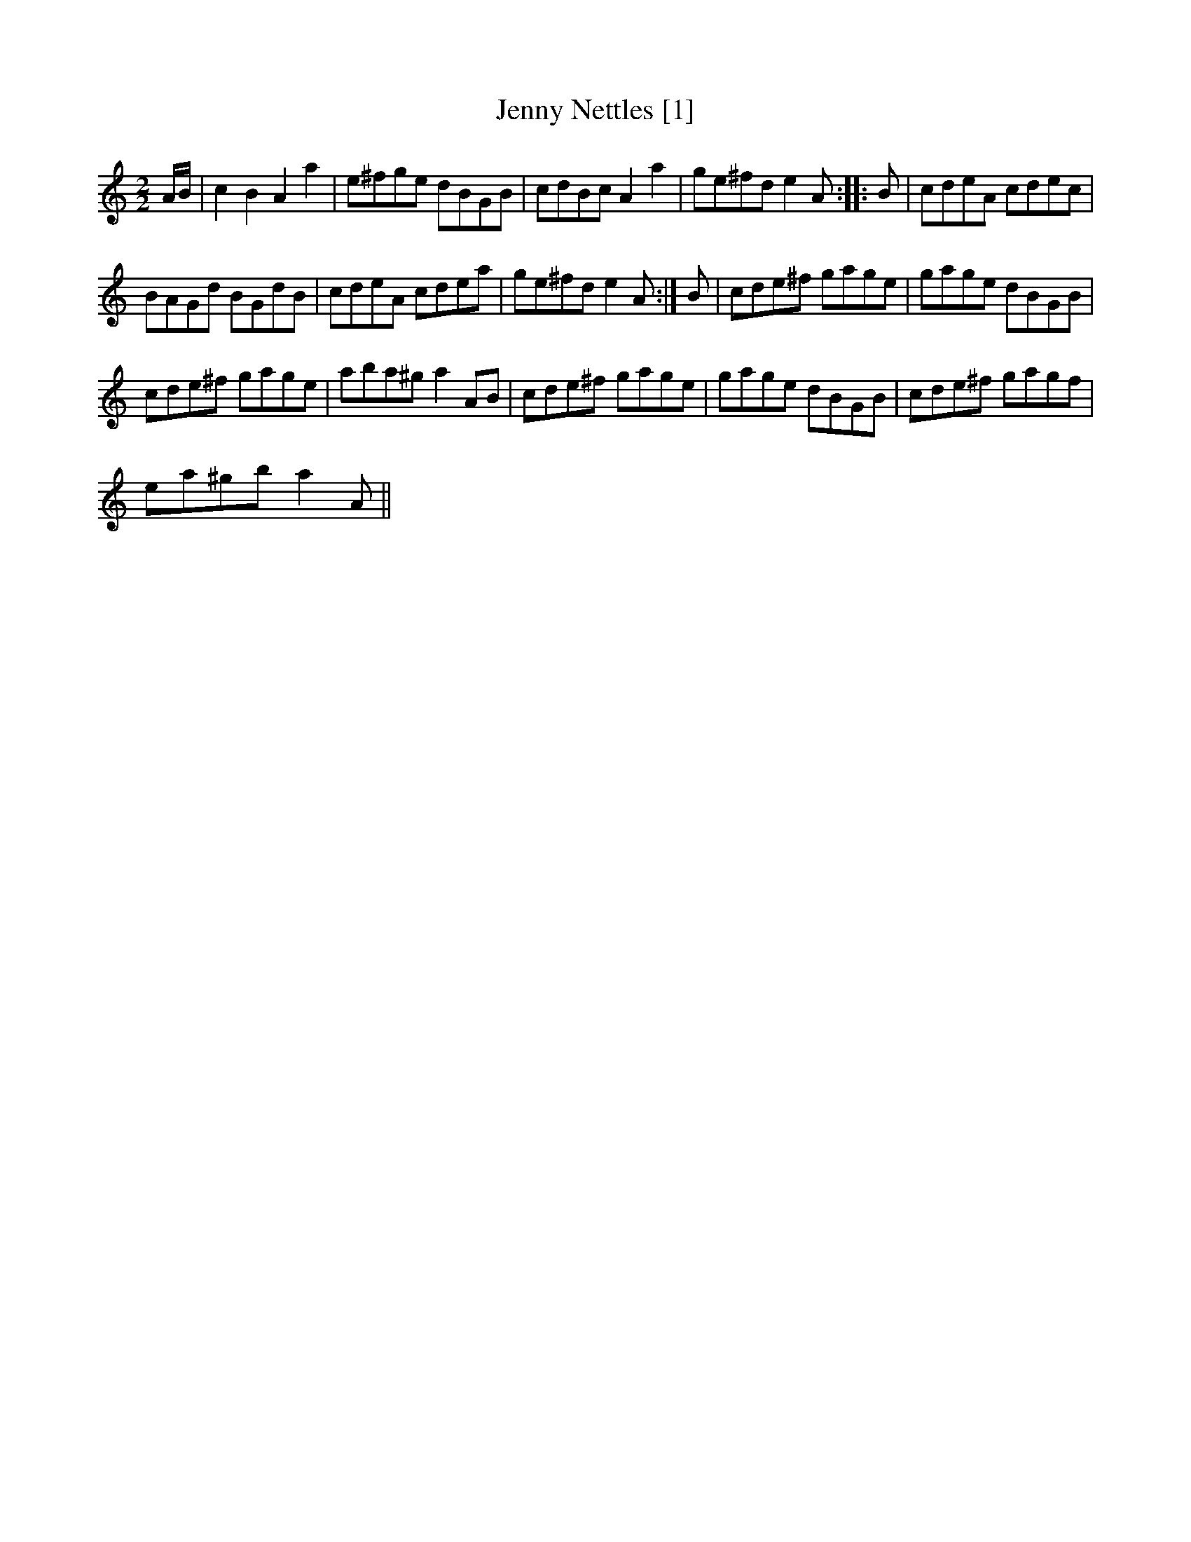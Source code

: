 X:1
T:Jenny Nettles [1]
L:1/8
M:2/2
I:linebreak $
K:C
V:1 treble 
V:1
 A/B/ | c2 B2 A2 a2 | e^fge dBGB | cdBc A2 a2 | ge^fd e2 A :: B | cdeA cdec |$ BAGd BGdB | %8
 cdeA cdea | ge^fd e2 A :| B | cde^f gage | gage dBGB |$ cde^f gage | aba^g a2 AB | cde^f gage | %16
 gage dBGB | cde^f gagf |$ ea^gb a2 A || %19
